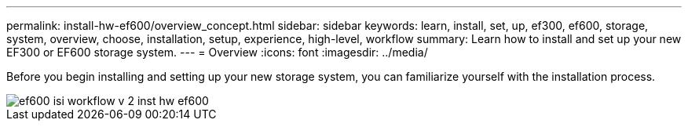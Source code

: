 ---
permalink: install-hw-ef600/overview_concept.html
sidebar: sidebar
keywords: learn, install, set, up, ef300, ef600, storage, system, overview, choose, installation, setup, experience, high-level, workflow
summary: Learn how to install and set up your new EF300 or EF600 storage system.
---
= Overview
:icons: font
:imagesdir: ../media/

[.lead]
Before you begin installing and setting up your new storage system, you can familiarize yourself with the installation process.

image::../media/ef600_isi_workflow_v_2_inst-hw-ef600.bmp[]
